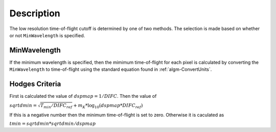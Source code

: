 .. algorithm::

.. summary::

.. alias::

.. properties::

Description
-----------

The low resolution time-of-flight cutoff is determined by one of two methods. 
The selection is made based on whether or not ``MinWavelength`` is specified.

MinWavelength
#############

If the minimum wavelength is specified, then the mimimum time-of-flight for each pixel is calculated by converting the ``MinWavelength`` to time-of-flight using the standard equation found in :ref:`algm-ConvertUnits`.

Hodges Criteria
###############

First is calculated the value of :math:`dspmap = 1/DIFC`. Then the value of

:math:`sqrtdmin = \sqrt{T_{min} / DIFC_{ref}} + m_K * \log_{10}(dspmap * DIFC_{ref})`

If this is a negative number then the minimum time-of-flight is set to zero. Otherwise
it is caculated as

:math:`tmin = sqrtdmin * sqrtdmin / dspmap`

.. categories::

